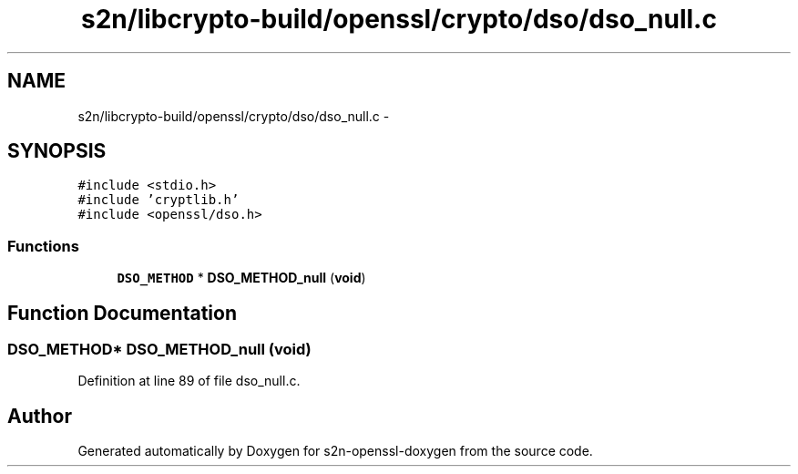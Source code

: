 .TH "s2n/libcrypto-build/openssl/crypto/dso/dso_null.c" 3 "Thu Jun 30 2016" "s2n-openssl-doxygen" \" -*- nroff -*-
.ad l
.nh
.SH NAME
s2n/libcrypto-build/openssl/crypto/dso/dso_null.c \- 
.SH SYNOPSIS
.br
.PP
\fC#include <stdio\&.h>\fP
.br
\fC#include 'cryptlib\&.h'\fP
.br
\fC#include <openssl/dso\&.h>\fP
.br

.SS "Functions"

.in +1c
.ti -1c
.RI "\fBDSO_METHOD\fP * \fBDSO_METHOD_null\fP (\fBvoid\fP)"
.br
.in -1c
.SH "Function Documentation"
.PP 
.SS "\fBDSO_METHOD\fP* DSO_METHOD_null (\fBvoid\fP)"

.PP
Definition at line 89 of file dso_null\&.c\&.
.SH "Author"
.PP 
Generated automatically by Doxygen for s2n-openssl-doxygen from the source code\&.
